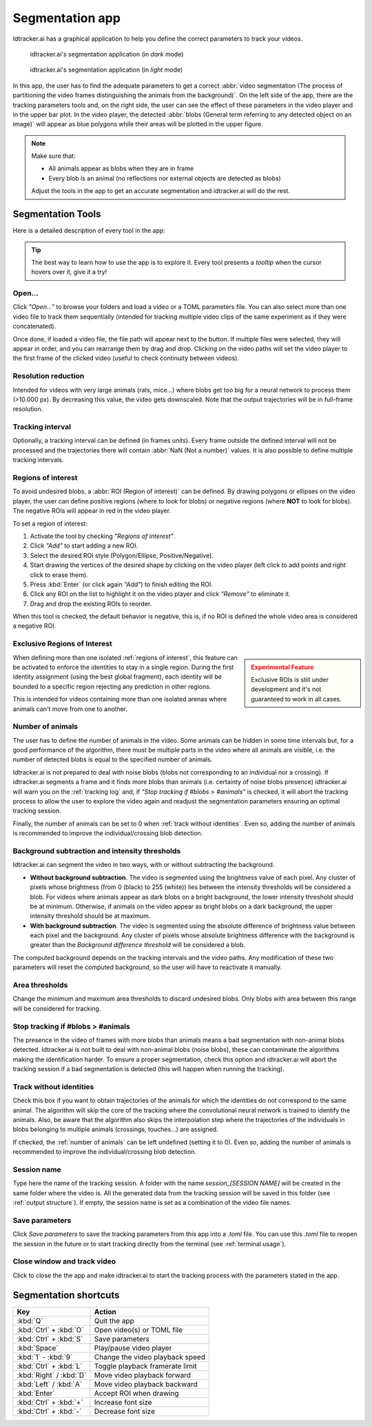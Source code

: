 ****************
Segmentation app
****************

Idtracker.ai has a graphical application to help you define the correct parameters to track your videos.


.. figure:: ../_static/screenshots/segmentation_app_dark.png
    :class: only-dark

    idtracker.ai's segmentation application (in *dark* mode)

.. figure:: ../_static/screenshots/segmentation_app_light.png
    :class: only-light

    idtracker.ai's segmentation application (in *light* mode)

In this app, the user has to find the adequate parameters to get a correct :abbr:`video segmentation (The process of partitioning the video frames distinguishing the animals from the background)`. On the left side of the app, there are the tracking parameters tools and, on the right side, the user can see the effect of these parameters in the video player and in the upper bar plot. In the video player, the detected :abbr:`blobs (General term referring to any detected object on an image)` will appear as blue polygons while their areas will be plotted in the upper figure.

.. note::
  Make sure that:

  - All animals appear as blobs when they are in frame
  - Every blob is an animal (no reflections nor external objects are detected as blobs)

  Adjust the tools in the app to get an accurate segmentation and idtracker.ai will do the rest.

Segmentation Tools
==================

Here is a detailed description of every tool in the app:

.. tip::
  The best way to learn how to use the app is to explore it. Every tool presents a *tooltip* when the cursor hovers over it, give it a try!

Open...
-------

Click *"Open..."* to browse your folders and load a video or a TOML parameters file. You can also select more than one video file to track them sequentially (intended for tracking multiple video clips of the same experiment as if they were concatenated).

Once done, if loaded a video file, the file path will appear next to the button. If multiple files were selected, they will appear in order, and you can rearrange them by drag and drop. Clicking on the video paths will set the video player to the first frame of the clicked video (useful to check continuity between videos).

Resolution reduction
--------------------

Intended for videos with very large animals (rats, mice...) where blobs get too big for a neural network to process them (>10.000 px). By decreasing this value, the video gets downscaled. Note that the output trajectories will be in full-frame resolution.

Tracking interval
-----------------

Optionally, a tracking interval can be defined (in frames units). Every frame outside the defined interval will not be processed and the trajectories there will contain :abbr:`NaN (Not a number)` values. It is also possible to define multiple tracking intervals.

Regions of interest
-------------------

To avoid undesired blobs, a :abbr:`ROI (Region of interest)` can be defined. By drawing polygons or ellipses on the video player, the user can define positive regions (where to look for blobs) or negative regions (where **NOT** to look for blobs). The negative ROIs will appear in red in the video player.

To set a region of interest:

1. Activate the tool by checking *"Regions of interest"*.
2. Click *"Add"* to start adding a new ROI.
3. Select the desired ROI style (Polygon/Ellipse, Positive/Negative).
4. Start drawing the vertices of the desired shape by clicking on the video player (left click to add points and right click to erase them).
5. Press :kbd:`Enter` (or click again *"Add"*) to finish editing the ROI.
6. Click any ROI on the list to highlight it on the video player and click *"Remove"* to eliminate it.
7. Drag and drop the existing ROIs to reorder.

When this tool is checked, the default behavior is negative, this is, if no ROI is defined the whole video area is considered a negative ROI.

Exclusive Regions of Interest
-----------------------------

.. admonition:: Experimental Feature
  :class: sidebar warning

  Exclusive ROIs is still under development and it's not guaranteed to work in all cases.

When defining more than one isolated :ref:`regions of interest`, this feature can be activated to enforce the identities to stay in a single region. During the first identity assignment (using the best global fragment), each identity will be bounded to a specific region rejecting any prediction in other regions.

This is intended for videos containing more than one isolated arenas where animals can't move from one to another.

Number of animals
-----------------

The user has to define the number of animals in the video. Some animals can be hidden in some time intervals but, for a good performance of the algorithm, there must be multiple parts in the video where all animals are visible, i.e. the number of detected blobs is equal to the specified number of animals.

Idtracker.ai is not prepared to deal with noise blobs (blobs not corresponding to an individual nor a crossing). If idtracker.ai segments a frame and it finds more blobs than animals (i.e. certainty of noise blobs presence) idtracker.ai will warn you on the :ref:`tracking log` and, if *"Stop tracking if #blobs > #animals"* is checked, it will abort the tracking process to allow the user to explore the video again and readjust the segmentation parameters ensuring an optimal tracking session.

Finally, the number of animals can be set to 0 when :ref:`track without identities`. Even so, adding the number of animals is recommended to improve the individual/crossing blob detection.

Background subtraction and intensity thresholds
-----------------------------------------------

Idtracker.ai can segment the video in two ways, with or without subtracting the background.

- **Without background subtraction**. The video is segmented using the brightness value of each pixel. Any cluster of pixels whose brightness (from 0 (black) to 255 (white)) lies between the intensity thresholds will be considered a blob. For videos where animals appear as dark blobs on a bright background, the lower intensity threshold should be at minimum. Otherwise, if animals on the video appear as bright blobs on a dark background, the upper intensity threshold should be at maximum.
- **With background subtraction**. The video is segmented using the absolute difference of brightness value between each pixel and the background. Any cluster of pixels whose absolute brightness difference with the background is greater than the *Background difference threshold* will be considered a blob.

The computed background depends on the tracking intervals and the video paths. Any modification of these two parameters will reset the computed background, so the user will have to reactivate it manually.

Area thresholds
---------------

Change the minimum and maximum area thresholds to discard undesired blobs. Only blobs with area between this range will be considered for tracking.

Stop tracking if #blobs > #animals
----------------------------------

The presence in the video of frames with more blobs than animals means a bad segmentation with non-animal blobs detected. Idtracker.ai is not built to deal with non-animal blobs (noise blobs), these can contaminate the algorithms making the identification harder. To ensure a proper segmentation, check this option and idtracker.ai will abort the tracking session if a bad segmentation is detected (this will happen when running the tracking).

Track without identities
------------------------

Check this box if you want to obtain trajectories of the animals for which the identities do not correspond to the same animal. The algorithm will skip the core of the tracking where the convolutional neural network is trained to identify the animals. Also, be aware that the algorithm also skips the interpolation step where the trajectories of the individuals in blobs belonging to multiple animals (crossings, touches...) are assigned.

If checked, the :ref:`number of animals` can be left undefined (setting it to 0). Even so, adding the number of animals is recommended to improve the individual/crossing blob detection.

Session name
------------

Type here the name of the tracking session. A folder with the name *session_[SESSION NAME]* will be created in the same folder where the video is. All the generated data from the tracking session will be saved in this folder (see :ref:`output structure`). If empty, the session name is set as a combination of the video file names.

Save parameters
---------------

Click *Save parameters* to save the tracking parameters from this app into a *.toml* file. You can use this *.toml* file to reopen the session in the future or to start tracking directly from the terminal (see :ref:`terminal usage`).

Close window and track video
----------------------------

Click to close the the app and make idtracker.ai to start the tracking process with the parameters stated in the app.

Segmentation shortcuts
======================

.. list-table::
    :widths: auto
    :header-rows: 1

    * - Key
      - Action
    * - :kbd:`Q`
      - Quit the app
    * - :kbd:`Ctrl` + :kbd:`O`
      - Open video(s) or TOML file
    * - :kbd:`Ctrl` + :kbd:`S`
      - Save parameters
    * - :kbd:`Space`
      - Play/pause video player
    * - :kbd:`1` - :kbd:`9`
      - Change the video playback speed
    * - :kbd:`Ctrl` + :kbd:`L`
      - Toggle playback framerate limit
    * - :kbd:`Right` / :kbd:`D`
      - Move video playback forward
    * - :kbd:`Left` / :kbd:`A`
      - Move video playback backward
    * - :kbd:`Enter`
      - Accept ROI when drawing
    * - :kbd:`Ctrl` + :kbd:`+`
      - Increase font size
    * - :kbd:`Ctrl` + :kbd:`-`
      - Decrease font size
